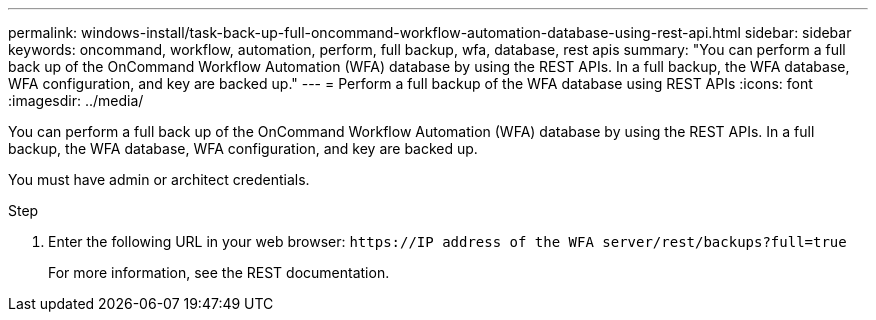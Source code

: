 ---
permalink: windows-install/task-back-up-full-oncommand-workflow-automation-database-using-rest-api.html
sidebar: sidebar
keywords: oncommand, workflow, automation, perform, full backup, wfa, database, rest apis
summary: "You can perform a full back up of the OnCommand Workflow Automation (WFA) database by using the REST APIs. In a full backup, the WFA database, WFA configuration, and key are backed up."
---
= Perform a full backup of the WFA database using REST APIs
:icons: font
:imagesdir: ../media/

[.lead]
You can perform a full back up of the OnCommand Workflow Automation (WFA) database by using the REST APIs. In a full backup, the WFA database, WFA configuration, and key are backed up.

You must have admin or architect credentials.

.Step
. Enter the following URL in your web browser: `+https://IP address of the WFA server/rest/backups?full=true+`
+
For more information, see the REST documentation.
